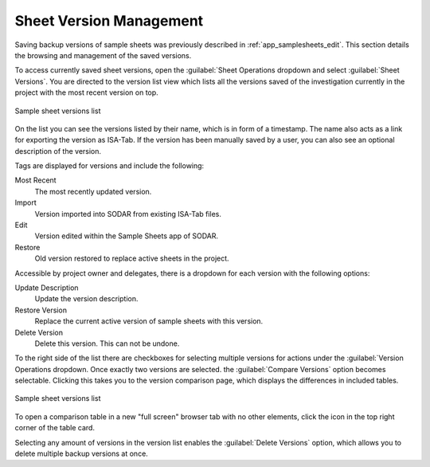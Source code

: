 .. _app_samplesheets_version:

Sheet Version Management
^^^^^^^^^^^^^^^^^^^^^^^^

Saving backup versions of sample sheets was previously described in
:ref:`app_samplesheets_edit`. This section details the browsing and management
of the saved versions.

To access currently saved sheet versions, open the :guilabel:`Sheet Operations
dropdown and select :guilabel:`Sheet Versions`. You are directed to the version
list view which lists all the versions saved of the investigation currently in
the project with the most recent version on top.

.. figure:: _static/app_samplesheets/version_list.png
    :align: center
    :scale: 65%

    Sample sheet versions list

On the list you can see the versions listed by their name, which is in form of
a timestamp. The name also acts as a link for exporting the version as ISA-Tab.
If the version has been manually saved by a user, you can also see an optional
description of the version.

Tags are displayed for versions and include the following:

Most Recent
    The most recently updated version.
Import
    Version imported into SODAR from existing ISA-Tab files.
Edit
    Version edited within the Sample Sheets app of SODAR.
Restore
    Old version restored to replace active sheets in the project.

Accessible by project owner and delegates, there is a dropdown for each version
with the following options:

Update Description
    Update the version description.
Restore Version
    Replace the current active version of sample sheets with this version.
Delete Version
    Delete this version. This can not be undone.

To the right side of the list there are checkboxes for selecting multiple
versions for actions under the :guilabel:`Version Operations dropdown. Once
exactly two versions are selected. the :guilabel:`Compare Versions` option
becomes selectable. Clicking this takes you to the version comparison page,
which displays the differences in included tables.

.. figure:: _static/app_samplesheets/version_compare.png
    :align: center
    :scale: 65%

    Sample sheet versions list

To open a comparison table in a new "full screen" browser tab with no other
elements, click the icon in the top right corner of the table card.

Selecting any amount of versions in the version list enables the
:guilabel:`Delete Versions` option, which allows you to delete multiple backup
versions at once.
